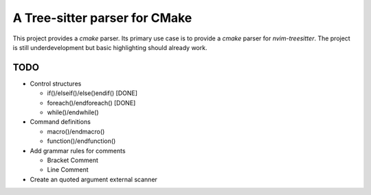 ==============================
A Tree-sitter parser for CMake
==============================

This project provides a `cmake` parser. Its primary use case is to provide a `cmake` parser for `nvim-treesitter`. The
project is still underdevelopment but basic highlighting should already work.

TODO
====

- Control structures

  - if()/elseif()/else()endif() [DONE]
  - foreach()/endforeach() [DONE]
  - while()/endwhile()

- Command definitions

  - macro()/endmacro()
  - function()/endfunction()

- Add grammar rules for comments

  - Bracket Comment
  - Line Comment

- Create an quoted argument external scanner
